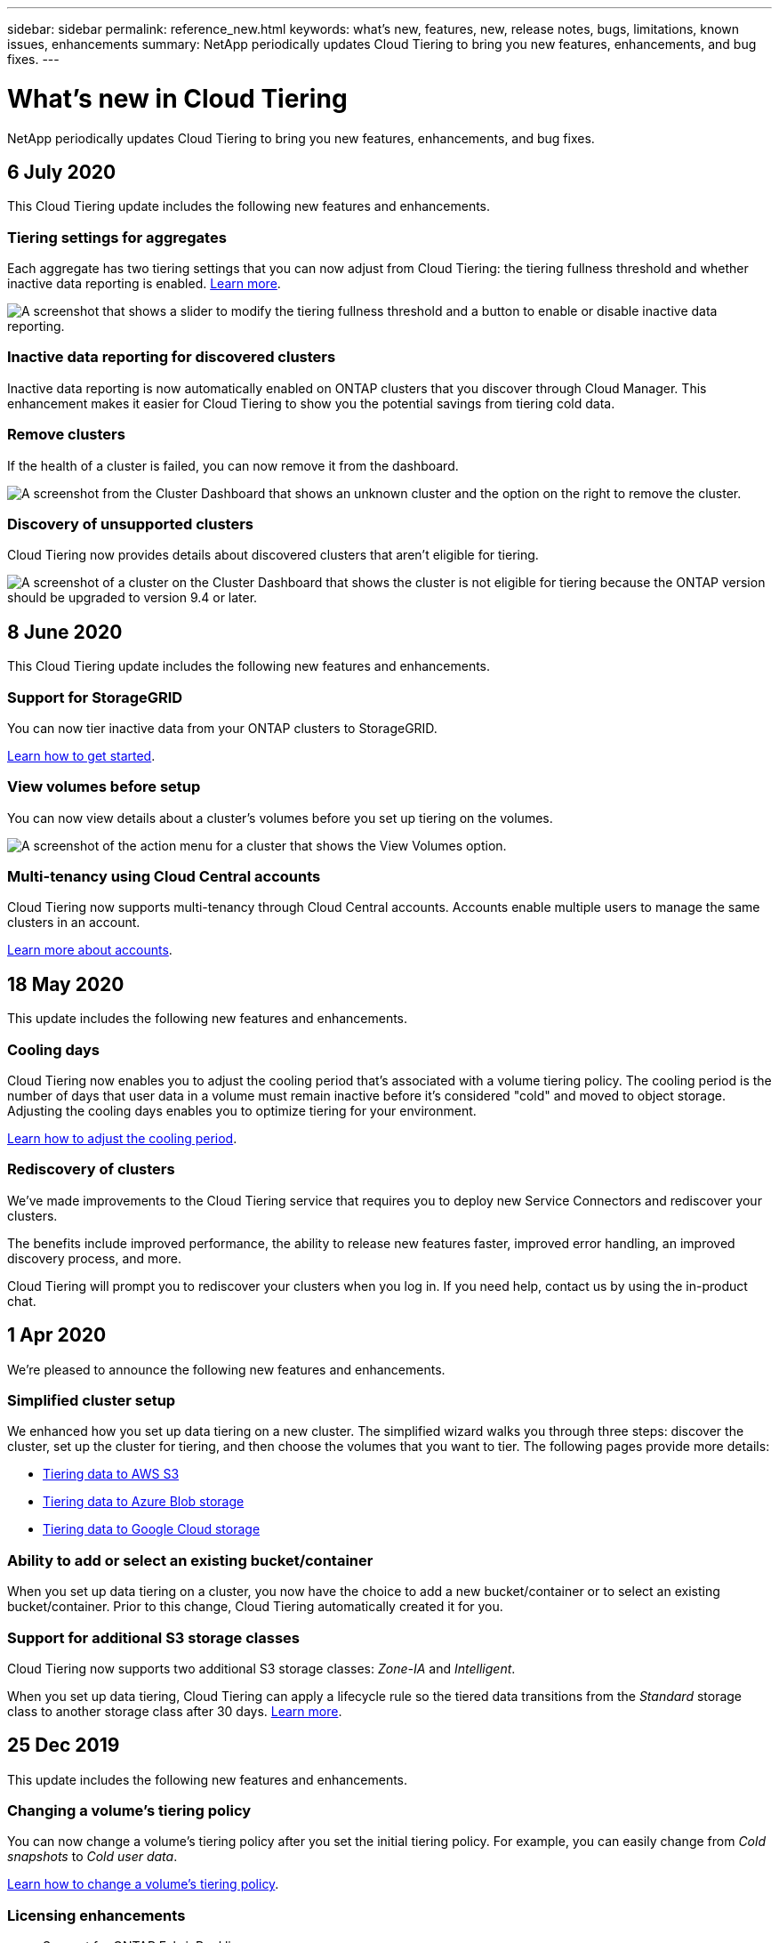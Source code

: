 ---
sidebar: sidebar
permalink: reference_new.html
keywords: what's new, features, new, release notes, bugs, limitations, known issues, enhancements
summary: NetApp periodically updates Cloud Tiering to bring you new features, enhancements, and bug fixes.
---

= What's new in Cloud Tiering
:hardbreaks:
:nofooter:
:icons: font
:linkattrs:
:imagesdir: ./media/

[.lead]
NetApp periodically updates Cloud Tiering to bring you new features, enhancements, and bug fixes.

== 6 July 2020

This Cloud Tiering update includes the following new features and enhancements.

=== Tiering settings for aggregates

Each aggregate has two tiering settings that you can now adjust from Cloud Tiering: the tiering fullness threshold and whether inactive data reporting is enabled. link:task_managing_tiering.html#managing-tiering-settings-on-aggregates[Learn more].

image:screenshot_edit_aggregate.gif[A screenshot that shows a slider to modify the tiering fullness threshold and a button to enable or disable inactive data reporting.]

=== Inactive data reporting for discovered clusters

Inactive data reporting is now automatically enabled on ONTAP clusters that you discover through Cloud Manager. This enhancement makes it easier for Cloud Tiering to show you the potential savings from tiering cold data.

=== Remove clusters

If the health of a cluster is failed, you can now remove it from the dashboard.

image:screenshot_remove_cluster.gif[A screenshot from the Cluster Dashboard that shows an unknown cluster and the option on the right to remove the cluster.]

=== Discovery of unsupported clusters

Cloud Tiering now provides details about discovered clusters that aren't eligible for tiering.

image:screenshot_unsupported_cluster.gif[A screenshot of a cluster on the Cluster Dashboard that shows the cluster is not eligible for tiering because the ONTAP version should be upgraded to version 9.4 or later.]

== 8 June 2020

This Cloud Tiering update includes the following new features and enhancements.

=== Support for StorageGRID

You can now tier inactive data from your ONTAP clusters to StorageGRID.

link:task_quick_start_storagegrid.html[Learn how to get started].

=== View volumes before setup

You can now view details about a cluster's volumes before you set up tiering on the volumes.

image:screenshot_view_volumes.gif[A screenshot of the action menu for a cluster that shows the View Volumes option.]

=== Multi-tenancy using Cloud Central accounts

Cloud Tiering now supports multi-tenancy through Cloud Central accounts. Accounts enable multiple users to manage the same clusters in an account.

link:concept_accounts.html[Learn more about accounts].

== 18 May 2020

This update includes the following new features and enhancements.

=== Cooling days

Cloud Tiering now enables you to adjust the cooling period that's associated with a volume tiering policy. The cooling period is the number of days that user data in a volume must remain inactive before it's considered "cold" and moved to object storage. Adjusting the cooling days enables you to optimize tiering for your environment.

link:task_managing_tiering.html#changing-a-volumes-tiering-policy-and-cooling-period[Learn how to adjust the cooling period].

=== Rediscovery of clusters

We've made improvements to the Cloud Tiering service that requires you to deploy new Service Connectors and rediscover your clusters.

The benefits include improved performance, the ability to release new features faster, improved error handling, an improved discovery process, and more.

Cloud Tiering will prompt you to rediscover your clusters when you log in. If you need help, contact us by using the in-product chat.

== 1 Apr 2020

We're pleased to announce the following new features and enhancements.

=== Simplified cluster setup

We enhanced how you set up data tiering on a new cluster. The simplified wizard walks you through three steps: discover the cluster, set up the cluster for tiering, and then choose the volumes that you want to tier. The following pages provide more details:

* link:task_tiering.html[Tiering data to AWS S3]
* link:task_tiering_azure.html[Tiering data to Azure Blob storage]
* link:task_tiering_google.html[Tiering data to Google Cloud storage]

=== Ability to add or select an existing bucket/container

When you set up data tiering on a cluster, you now have the choice to add a new bucket/container or to select an existing bucket/container. Prior to this change, Cloud Tiering automatically created it for you.

=== Support for additional S3 storage classes

Cloud Tiering now supports two additional S3 storage classes: _Zone-IA_ and _Intelligent_.

When you set up data tiering, Cloud Tiering can apply a lifecycle rule so the tiered data transitions from the _Standard_ storage class to another storage class after 30 days. link:reference_aws_support.html[Learn more].

== 25 Dec 2019

This update includes the following new features and enhancements.

=== Changing a volume's tiering policy

You can now change a volume's tiering policy after you set the initial tiering policy. For example, you can easily change from _Cold snapshots_ to _Cold user data_.

link:task_managing_tiering.html#changing-the-tiering-policy-for-a-volume[Learn how to change a volume's tiering policy].

=== Licensing enhancements

* Support for ONTAP FabricPool licenses
+
Cloud Tiering now supports the FabricPool licenses that you add to an ONTAP cluster. If a license is available on the cluster, then Cloud Tiering displays the license in the *Licensing* page and enables you to tier data to the cloud based on that license.

* Support for pay-as-you-go from the Azure Marketplace
+
You can now pay-as-you-go when tiering cold data to Azure Blob storage.

* Support for pay-as-you-go from the GCP Marketplace
+
You can now pay-as-you-go when tiering cold data to Google Cloud storage.

* Support for a combination of PAYGO and BYOL licensing
+
You can combine a FabricPool license with a pay-as-you-go subscription to pay for data that you tier to the cloud. If your FabricPool license expires or if you tier more data than allowed by the license, then data tiering is never interrupted—​it continues through your PAYGO subscription.

For more details:

* link:concept_licensing.html[Learn how licensing works]
* link:task_licensing.html[Learn how to set up pay-as-you-go subscriptions and BYOL]

== 3 Nov 2019

This update includes the following new features and enhancements.

=== Support for Google Cloud

You can now tier inactive data from your ONTAP clusters to Google Cloud Storage.

link:task_quick_start_google.html[Learn how to get started]

=== Support for additional tiering policies

You can now select the following tiering policies when setting up tiering:

* All user data (All)
* All DP user data (Backup)

link:concept_architecture.html#volume-tiering-policies[Learn about these tiering policies].

=== Tiering policy per volume

You can now choose a different tiering policy for each volume when you set up tiering.

image:screenshot_volumes_select.gif["A screenshot that shows volumes selected in the Select Source Volumes page."]

== 8 Sept 2019

This Cloud Tiering update includes the following new features and enhancements.

=== Tiering setup status

Cloud Tiering now shows the status of tiering setup for each cluster. For example, the status might indicate that Cloud Tiering is setting up the object store, or that it successfully set up 145 volumes for data tiering. The status also identifies if any failures occurred during setup.

image:screenshot_tiering_setup_status.gif["A screenshot that shows the Tiering setup status for a cluster. In this example, 2 volumes were successfully setup for tiering."]

=== Integration with Cloud Manager AWS subscriptions

If you use NetApp Cloud Manager and you've already https://aws.amazon.com/marketplace/pp/B07QX2QLXX[subscribed through its new AWS Marketplace offering^], then you're automatically subscribed to Cloud Tiering, as well. You'll see an active subscription in Cloud Tiering in the *Licensing* tab. You won't need to subscribe.

If you've already subscribed through Cloud Tiering, then this change has no impact to you. You're all set.

== 7 Aug 2019

This update includes the following new features and enhancements.

=== On-premises Service Connector for data tiering to S3

You can now install the Service Connector on an on-premises Linux host when you tier cold data to AWS S3.
link:task_installing_service_connector.html[Learn more].

=== Auto discovery of clusters

If you discovered ONTAP clusters through NetApp Cloud Manager, the clusters are automatically added to Cloud Tiering if they support data tiering.

=== Object storage connectivity check

If Cloud Tiering finds a connectivity problem with the object storage bucket, the tiering health indicator in the dashboard provides details about the problem.

image:screenshot_tiering_health.gif["A screenshot that shows a tiering failure on the dashboard."]

== 4 July 2019

Cloud Tiering was updated to fix a few bugs.

== 10 June 2019

This update includes the following new features and enhancements.

=== Cloud Tiering is now generally available

The Controlled Availability release of Cloud Tiering has completed--Cloud Tiering is now available for customer use from https://cloud.netapp.com[NetApp Cloud Central^]. A 30-day free trial is available for both AWS and Azure. It starts when you set up tiering to your first cluster.

=== Pay-as-you-go from the AWS Marketplace

After your free trial starts, subscribe to the Cloud Tiering service to ensure that there's no disruption of service after the trial ends. When it ends, you'll be charged hourly according to the amount of data that you tier.

link:task_licensing.html[Learn how to subscribe from the AWS Marketplace].

NOTE: We're planning to add Cloud Tiering to the Azure Marketplace as soon Azure supports SaaS pricing.

=== Support for FlexGroup volumes

You can now tier inactive data from FlexGroup volumes to object storage, starting with ONTAP 9.5. Setup works the same as any other volume.

== 5 May 2019

This update includes the following new features and enhancements.

=== Support for Microsoft Azure

You can now tier inactive data from your ONTAP clusters to Azure Blob storage.

* link:task_quick_start_azure.html[Learn how to tier inactive data to Azure]
* link:reference_azure_support.html[Review support for Azure Blob access tiers and Azure regions]

=== Ability to choose an IPspace for connections to object storage

When you set up tiering for an ONTAP cluster, you now need to select the IPspace that ONTAP should use to connect to object storage. Selecting the correct IPspace ensures that Cloud Tiering can set up a connection from ONTAP to your cloud provider's object storage.

image:screenshot_ipspace.gif["A screenshot that that shows the Cluster Connectivity page that is available when setting up tiering on a new cluster. The page enables you to choose an IPspace on the ONTAP cluster."]

To understand the requirements for the IPspace and the associated intercluster LIFs, refer to ONTAP cluster requirements:

* link:task_preparing.html[Preparing to tier inactive data to AWS S3]
* link:task_preparing_azure.html[Preparing to tier inactive data to Azure Blob storage]

== 7 Apr 2019

This update includes the following new features and enhancements.

* <<Support for FAS systems with all-SSD aggregates>>
* <<Support for additional versions of ONTAP>>
* <<Ability to choose the type of cold data that you want to tier>>
* <<Ability to choose an S3 storage class>>

=== Support for FAS systems with all-SSD aggregates

In addition to AFF systems, Cloud Tiering now supports FAS systems that have one or more all-SSD aggregates.

=== Support for additional versions of ONTAP

Cloud Tiering now supports ONTAP 9.2 and 9.3. This is in addition to supporting ONTAP 9.4 and later.

=== Ability to choose the type of cold data that you want to tier

For ONTAP 9.4 and later, you can now choose the type of cold data that you want to tier. You can tier _all cold data_ or just _Snapshot copies_.

If you have an ONTAP 9.2 or 9.3 system, you can tier Snapshot copies only.

The option is available after you click *Set up Tiering*.

* link:concept_architecture.html#volume-tiering-policies[Learn more about the cold data that you can tier]
* link:task_tiering.html[Learn how to tier data from your first cluster]
* link:task_managing_tiering.html#tiering-data-from-additional-volumes[Learn how to tier data from additional volumes]

=== Ability to choose an S3 storage class

When you set up data tiering on a cluster for the first time, you can now choose to tier cold data to the S3 _Standard_ storage class or to the _Standard-Infrequent Access_ storage class. https://aws.amazon.com/s3/storage-classes/[Learn about these S3 storage classes^].

image:screenshot_storage_class.gif["A screenshot that shows the Storage Class drop-down option that is available when you set up data tiering on a cluster."]

link:task_tiering.html[Learn how to set up data tiering on a cluster].
